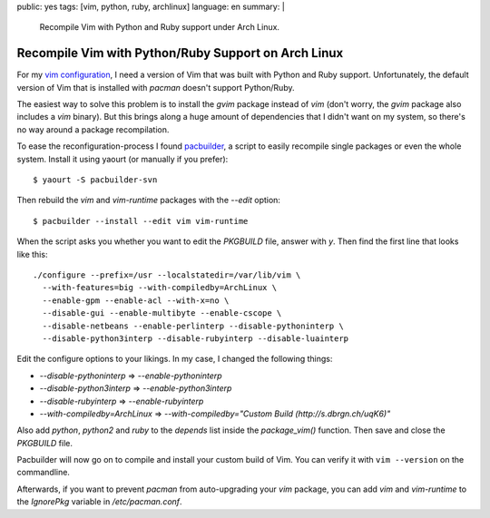 public: yes
tags: [vim, python, ruby, archlinux]
language: en
summary: |
    Recompile Vim with Python and Ruby support under Arch Linux.

Recompile Vim with Python/Ruby Support on Arch Linux
====================================================

For my `vim configuration <https://github.com/dbrgn/dotfiles>`__, I need a
version of Vim that was built with Python and Ruby support. Unfortunately, the
default version of Vim that is installed with `pacman` doesn't support
Python/Ruby.

The easiest way to solve this problem is to install the `gvim` package instead
of `vim` (don't worry, the `gvim` package also includes a `vim` binary). But
this brings along a huge amount of dependencies that I didn't want on my
system, so there's no way around a package recompilation.

To ease the reconfiguration-process I found `pacbuilder
<https://wiki.archlinux.org/index.php/Pacbuilder>`__, a script to easily
recompile single packages or even the whole system. Install it using yaourt (or
manually if you prefer)::

    $ yaourt -S pacbuilder-svn

Then rebuild the `vim` and `vim-runtime` packages with the `--edit` option::

    $ pacbuilder --install --edit vim vim-runtime

When the script asks you whether you want to edit the `PKGBUILD` file, answer
with `y`. Then find the first line that looks like this::

    ./configure --prefix=/usr --localstatedir=/var/lib/vim \
      --with-features=big --with-compiledby=ArchLinux \
      --enable-gpm --enable-acl --with-x=no \
      --disable-gui --enable-multibyte --enable-cscope \
      --disable-netbeans --enable-perlinterp --disable-pythoninterp \
      --disable-python3interp --disable-rubyinterp --disable-luainterp

Edit the configure options to your likings. In my case, I changed the following
things:

- `--disable-pythoninterp` ⇒ `--enable-pythoninterp`
- `--disable-python3interp` ⇒ `--enable-python3interp`
- `--disable-rubyinterp` ⇒ `--enable-rubyinterp`
- `--with-compiledby=ArchLinux` ⇒ `--with-compiledby="Custom Build (http://s.dbrgn.ch/uqK6)"`

Also add `python`, `python2` and `ruby` to the `depends` list inside the
`package_vim()` function. Then save and close the `PKGBUILD` file.

Pacbuilder will now go on to compile and install your custom build of Vim. You
can verify it with ``vim --version`` on the commandline.

Afterwards, if you want to prevent `pacman` from auto-upgrading your `vim`
package, you can add `vim` and `vim-runtime` to the `IgnorePkg` variable in
`/etc/pacman.conf`.
